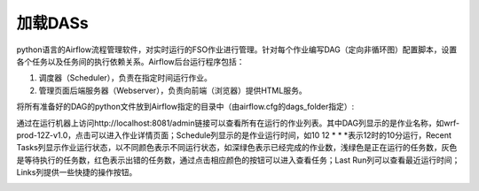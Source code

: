 #################
加载DASs
#################

python语言的Airflow流程管理软件，对实时运行的FSO作业进行管理。针对每个作业编写DAG（定向非循环图）配置脚本，设置各个任务以及任务间的执行依赖关系。Airflow后台运行程序包括：

1. 调度器（Scheduler），负责在指定时间运行作业。
#. 管理页面后端服务器（Webserver），负责向前端（浏览器）提供HTML服务。

将所有准备好的DAG的python文件放到Airflow指定的目录中（由airflow.cfg的dags_folder指定）:

.. code :：

    dell@dell-Precision-Tower-7810:~$ cd airflow/dags/
    dell@dell-Precision-Tower-7810:~/airflow/dags$ pwd
    /home/dell/airflow/dags
    dell@dell-Precision-Tower-7810:~/airflow/dags$ ls -la
    total 44
    drwxrwxr-x 3 dell dell 4096 2月   6 02:08 .
    drwxrwxr-x 4 dell dell 4096 2月   3 07:12 ..
    -rwxrwxr-x 1 dell dell 3745 2月   4 05:58 fso-prod-00Z-v1.0.py
    -rwxrwxr-x 1 dell dell 3745 2月   4 05:58 fso-prod-12Z-v1.0.py
    drwxr-xr-x 2 dell dell 4096 2月   4 05:59 __pycache__
    -rwxrwxr-x 1 dell dell 3766 2月   4 05:59 west-fso-prod-00Z-v1.0.py
    -rwxrwxr-x 1 dell dell 3766 2月   4 05:59 west-fso-prod-12Z-v1.0.py
    -rwxrwxr-x 1 dell dell 3064 2月   2 05:18 west-prod-00Z-v1.0.py
    -rwxrwxr-x 1 dell dell 3064 2月   2 05:18 west-prod-12Z-v1.0.py
    -rwxrwxr-x 1 dell dell 3045 1月  30 00:22 wrf-prod-00Z-v1.0.py
    -rwxrwxr-x 1 dell dell 3045 1月  30 01:27 wrf-prod-12Z-v1.0.py

通过在运行机器上访问http://localhost:8081/admin链接可以查看所有在运行的作业列表。其中DAG列显示的是作业名称，如wrf-prod-12Z-v1.0，点击可以进入作业详情页面；Schedule列显示的是作业运行时间，如10 12 * * *表示12时的10分运行，Recent Tasks列显示作业运行状态，以不同颜色表示不同运行状态，如深绿色表示已经完成的作业数，浅绿色是正在运行的任务数，灰色是等待执行的任务数，红色表示出错的任务数，通过点击相应颜色的按钮可以进入查看任务；Last Run列可以查看最近运行时间；Links列提供一些快捷的操作按钮。

.. image:: ../images/dags.png
   :align: center

